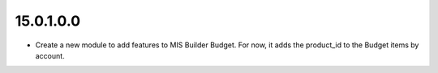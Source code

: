 15.0.1.0.0
==========

* Create a new module to add features to MIS Builder Budget. For now, it adds the product_id to the Budget items by account.
